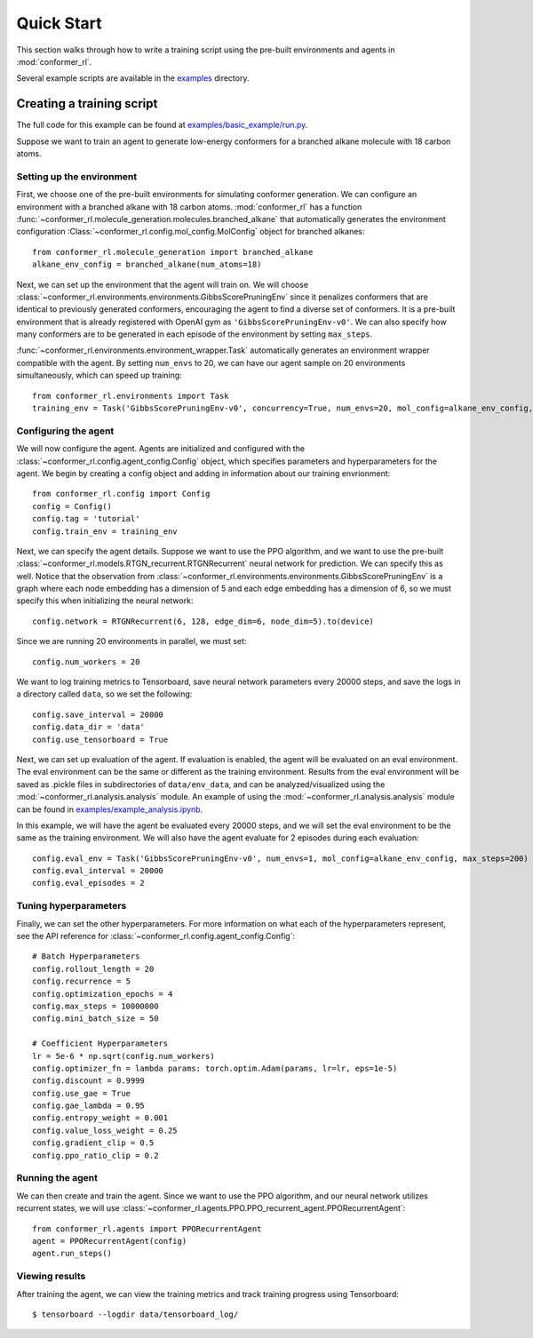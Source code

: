 Quick Start
===========

This section walks through how to write a training script
using the pre-built environments and agents in :mod:`conformer_rl`.

Several example scripts are available in the `examples <https://github.com/ZimmermanGroup/conformer-rl/tree/master/examples>`_ directory.

Creating a training script
--------------------------
The full code for this example can be found at
`examples/basic_example/run.py <https://github.com/ZimmermanGroup/conformer-rl/blob/master/examples/basic_example/run.py>`_.

Suppose we want to train an agent to generate low-energy conformers for
a branched alkane molecule with 18 carbon atoms.

Setting up the environment
^^^^^^^^^^^^^^^^^^^^^^^^^^

First, we choose one of the pre-built environments for simulating conformer generation.
We can configure an environment with a branched alkane
with 18 carbon atoms. :mod:`conformer_rl` has a function :func:`~conformer_rl.molecule_generation.molecules.branched_alkane` 
that automatically generates the environment configuration
:Class:`~conformer_rl.config.mol_config.MolConfig` object for branched alkanes::

    from conformer_rl.molecule_generation import branched_alkane
    alkane_env_config = branched_alkane(num_atoms=18)

Next, we can set up the environment that the agent will train on.
We will choose :class:`~conformer_rl.environments.environments.GibbsScorePruningEnv` since
it penalizes conformers that are identical to previously generated conformers, encouraging the
agent to find a diverse set of conformers. It is a pre-built environment that is already
registered with OpenAI gym as ``'GibbsScorePruningEnv-v0'``. We can also specify how many conformers are to be generated
in each episode of the environment by setting ``max_steps``.

:func:`~conformer_rl.environments.environment_wrapper.Task` automatically generates
an environment wrapper compatible with the agent. By setting ``num_envs`` to 20, we can have our agent
sample on 20 environments simultaneously, which can speed up training::

    from conformer_rl.environments import Task
    training_env = Task('GibbsScorePruningEnv-v0', concurrency=True, num_envs=20, mol_config=alkane_env_config, max_steps=200)

Configuring the agent
^^^^^^^^^^^^^^^^^^^^^
We will now configure the agent. Agents are initialized and configured with
the :class:`~conformer_rl.config.agent_config.Config` object, which specifies parameters
and hyperparameters for the agent. We begin by creating a config object and adding in information
about our training envrionment::

    from conformer_rl.config import Config
    config = Config()
    config.tag = 'tutorial'
    config.train_env = training_env

Next, we can specify the agent details. Suppose we want to use the PPO algorithm, and we want
to use the pre-built :class:`~conformer_rl.models.RTGN_recurrent.RTGNRecurrent` neural network
for prediction. We can specify this as well. Notice that the observation from :class:`~conformer_rl.environments.environments.GibbsScorePruningEnv`
is a graph where each node embedding has a dimension of 5 and each edge embedding has a dimension of 6, 
so we must specify this when initializing the neural network::

    config.network = RTGNRecurrent(6, 128, edge_dim=6, node_dim=5).to(device)

Since we are running 20 environments in parallel, we must set::

    config.num_workers = 20

We want to log training metrics to Tensorboard, save neural network parameters every 20000 steps,
and save the logs in a directory called ``data``,
so we set the following::

    config.save_interval = 20000
    config.data_dir = 'data'
    config.use_tensorboard = True

Next, we can set up evaluation of the agent. If evaluation is enabled, the agent
will be evaluated on an eval environment. The eval environment can be the same or different
as the training environment. Results from the eval environment will be saved as .pickle files
in subdirectories of ``data/env_data``, and can be analyzed/visualized using the :mod:`~conformer_rl.analysis.analysis`
module. An example of using the :mod:`~conformer_rl.analysis.analysis` module can be found in
`examples/example_analysis.ipynb <https://github.com/ZimmermanGroup/conformer-rl/blob/master/examples/example_analysis.ipynb>`_.

In this example, we will have the agent be evaluated every 20000 steps, and we will set the
eval environment to be the same as the training environment. We will also have the agent evaluate for
2 episodes during each evaluation::

    config.eval_env = Task('GibbsScorePruningEnv-v0', num_envs=1, mol_config=alkane_env_config, max_steps=200)
    config.eval_interval = 20000
    config.eval_episodes = 2

Tuning hyperparameters
^^^^^^^^^^^^^^^^^^^^^^

Finally, we can set the other hyperparameters. For more information on what each of
the hyperparameters represent, see the API reference for :class:`~conformer_rl.config.agent_config.Config`::
    
    # Batch Hyperparameters
    config.rollout_length = 20
    config.recurrence = 5
    config.optimization_epochs = 4
    config.max_steps = 10000000
    config.mini_batch_size = 50

    # Coefficient Hyperparameters
    lr = 5e-6 * np.sqrt(config.num_workers)
    config.optimizer_fn = lambda params: torch.optim.Adam(params, lr=lr, eps=1e-5)
    config.discount = 0.9999
    config.use_gae = True
    config.gae_lambda = 0.95
    config.entropy_weight = 0.001
    config.value_loss_weight = 0.25
    config.gradient_clip = 0.5
    config.ppo_ratio_clip = 0.2

Running the agent
^^^^^^^^^^^^^^^^^

We can then create and train the agent. Since we want to use the PPO algorithm, and our neural network
utilizes recurrent states, we will use :class:`~conformer_rl.agents.PPO.PPO_recurrent_agent.PPORecurrentAgent`::

    from conformer_rl.agents import PPORecurrentAgent
    agent = PPORecurrentAgent(config)
    agent.run_steps()

Viewing results
^^^^^^^^^^^^^^^

After training the agent, we can view the training metrics and track training progress using Tensorboard::

    $ tensorboard --logdir data/tensorboard_log/

